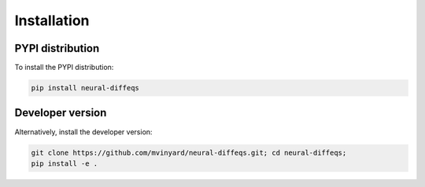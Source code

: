 ============
Installation
============

PYPI distribution
-----------------

To install the PYPI distribution:

.. code-block:: shell

   pip install neural-diffeqs
   

Developer version
-----------------

Alternatively, install the developer version:

.. code-block:: shell

    git clone https://github.com/mvinyard/neural-diffeqs.git; cd neural-diffeqs;
    pip install -e .
